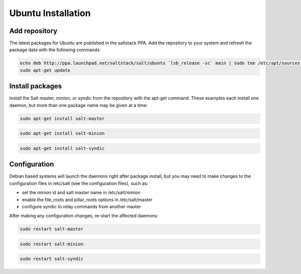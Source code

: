 ===================
Ubuntu Installation
===================

Add repository
--------------

The latest packages for Ubuntu are published in the saltstack PPA. Add the repository 
to your system and refresh the package data with the following commands:

.. code-block:: bash

    echo deb http://ppa.launchpad.net/saltstack/salt/ubuntu `lsb_release -sc` main | sudo tee /etc/apt/sources.list.d/saltstack.list
    sudo apt-get update

Install packages
----------------

Install the Salt master, minion, or syndic from the repository with the apt-get 
command. These examples each install one daemon, but more than one package name 
may be given at a time:

.. code-block:: bash

    sudo apt-get install salt-master 

.. code-block:: bash

    sudo apt-get install salt-minion

.. code-block:: bash

    sudo apt-get install salt-syndic

.. _ubuntu-config:

Configuration
-------------

Debian based systems will launch the daemons right after package install, but you 
may need to make changes to the configuration files in /etc/salt (see the configuration
files), such as:

- set the minion id and salt master name in /etc/salt/minion
- enable the file_roots and pillar_roots options in /etc/salt/master
- configure syndic to relay commands from another master

After making any configuration changes, re-start the affected daemons:

.. code-block:: bash

    sudo restart salt-master

.. code-block:: bash

    sudo restart salt-minion

.. code-block:: bash

    sudo restart salt-syndic

